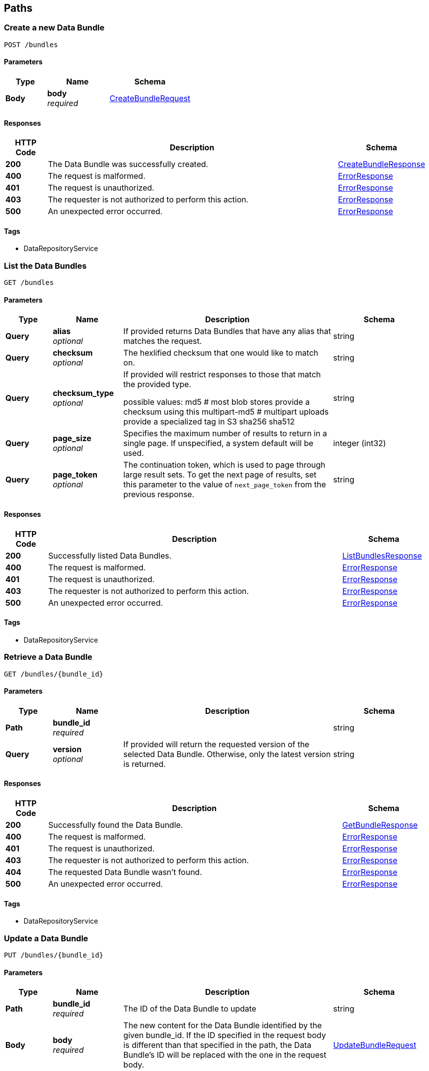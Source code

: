
[[_paths]]
== Paths

[[_createbundle]]
=== Create a new Data Bundle
....
POST /bundles
....


==== Parameters

[options="header", cols=".^2,.^3,.^4"]
|===
|Type|Name|Schema
|**Body**|**body** +
__required__|<<_createbundlerequest,CreateBundleRequest>>
|===


==== Responses

[options="header", cols=".^2,.^14,.^4"]
|===
|HTTP Code|Description|Schema
|**200**|The Data Bundle was successfully created.|<<_createbundleresponse,CreateBundleResponse>>
|**400**|The request is malformed.|<<_errorresponse,ErrorResponse>>
|**401**|The request is unauthorized.|<<_errorresponse,ErrorResponse>>
|**403**|The requester is not authorized to perform this action.|<<_errorresponse,ErrorResponse>>
|**500**|An unexpected error occurred.|<<_errorresponse,ErrorResponse>>
|===


==== Tags

* DataRepositoryService


[[_listbundles]]
=== List the Data Bundles
....
GET /bundles
....


==== Parameters

[options="header", cols=".^2,.^3,.^9,.^4"]
|===
|Type|Name|Description|Schema
|**Query**|**alias** +
__optional__|If provided returns Data Bundles that have any alias that matches the
request.|string
|**Query**|**checksum** +
__optional__|The hexlified checksum that one would like to match on.|string
|**Query**|**checksum_type** +
__optional__|If provided will restrict responses to those that match the provided
type.

possible values:
md5 # most blob stores provide a checksum using this
multipart-md5 # multipart uploads provide a specialized tag in S3
sha256
sha512|string
|**Query**|**page_size** +
__optional__|Specifies the maximum number of results to return in a single page.
If unspecified, a system default will be used.|integer (int32)
|**Query**|**page_token** +
__optional__|The continuation token, which is used to page through large result sets.
To get the next page of results, set this parameter to the value of
`next_page_token` from the previous response.|string
|===


==== Responses

[options="header", cols=".^2,.^14,.^4"]
|===
|HTTP Code|Description|Schema
|**200**|Successfully listed Data Bundles.|<<_listbundlesresponse,ListBundlesResponse>>
|**400**|The request is malformed.|<<_errorresponse,ErrorResponse>>
|**401**|The request is unauthorized.|<<_errorresponse,ErrorResponse>>
|**403**|The requester is not authorized to perform this action.|<<_errorresponse,ErrorResponse>>
|**500**|An unexpected error occurred.|<<_errorresponse,ErrorResponse>>
|===


==== Tags

* DataRepositoryService


[[_getbundle]]
=== Retrieve a Data Bundle
....
GET /bundles/{bundle_id}
....


==== Parameters

[options="header", cols=".^2,.^3,.^9,.^4"]
|===
|Type|Name|Description|Schema
|**Path**|**bundle_id** +
__required__||string
|**Query**|**version** +
__optional__|If provided will return the requested version of the selected Data Bundle.
Otherwise, only the latest version is returned.|string
|===


==== Responses

[options="header", cols=".^2,.^14,.^4"]
|===
|HTTP Code|Description|Schema
|**200**|Successfully found the Data Bundle.|<<_getbundleresponse,GetBundleResponse>>
|**400**|The request is malformed.|<<_errorresponse,ErrorResponse>>
|**401**|The request is unauthorized.|<<_errorresponse,ErrorResponse>>
|**403**|The requester is not authorized to perform this action.|<<_errorresponse,ErrorResponse>>
|**404**|The requested Data Bundle wasn't found.|<<_errorresponse,ErrorResponse>>
|**500**|An unexpected error occurred.|<<_errorresponse,ErrorResponse>>
|===


==== Tags

* DataRepositoryService


[[_updatebundle]]
=== Update a Data Bundle
....
PUT /bundles/{bundle_id}
....


==== Parameters

[options="header", cols=".^2,.^3,.^9,.^4"]
|===
|Type|Name|Description|Schema
|**Path**|**bundle_id** +
__required__|The ID of the Data Bundle to update|string
|**Body**|**body** +
__required__|The new content for the Data Bundle identified by the given bundle_id. If the ID specified in the request body is different than that specified in the path, the Data Bundle's ID will be replaced with the one in the request body.|<<_updatebundlerequest,UpdateBundleRequest>>
|===


==== Responses

[options="header", cols=".^2,.^14,.^4"]
|===
|HTTP Code|Description|Schema
|**200**|The Data Bundle was updated successfully.|<<_updatebundleresponse,UpdateBundleResponse>>
|**400**|The request is malformed.|<<_errorresponse,ErrorResponse>>
|**401**|The request is unauthorized.|<<_errorresponse,ErrorResponse>>
|**403**|The requester is not authorized to perform this action.|<<_errorresponse,ErrorResponse>>
|**404**|The requested Data Bundle wasn't found.|<<_errorresponse,ErrorResponse>>
|**500**|An unexpected error occurred.|<<_errorresponse,ErrorResponse>>
|===


==== Tags

* DataRepositoryService


[[_deletebundle]]
=== Delete a Data Bundle
....
DELETE /bundles/{bundle_id}
....


==== Parameters

[options="header", cols=".^2,.^3,.^4"]
|===
|Type|Name|Schema
|**Path**|**bundle_id** +
__required__|string
|===


==== Responses

[options="header", cols=".^2,.^4"]
|===
|HTTP Code|Schema
|**200**|<<_deletebundleresponse,DeleteBundleResponse>>
|===


==== Tags

* DataRepositoryService


[[_getbundleversions]]
=== Retrieve all versions of a Data Bundle
....
GET /bundles/{bundle_id}/versions
....


==== Parameters

[options="header", cols=".^2,.^3,.^4"]
|===
|Type|Name|Schema
|**Path**|**bundle_id** +
__required__|string
|===


==== Responses

[options="header", cols=".^2,.^14,.^4"]
|===
|HTTP Code|Description|Schema
|**200**|The versions for the Data Bundle were found successfully.|<<_getbundleversionsresponse,GetBundleVersionsResponse>>
|**400**|The request is malformed.|<<_errorresponse,ErrorResponse>>
|**401**|The request is unauthorized.|<<_errorresponse,ErrorResponse>>
|**403**|The requester is not authorized to perform this action.|<<_errorresponse,ErrorResponse>>
|**404**|The requested Data Bundle wasn't found.|<<_errorresponse,ErrorResponse>>
|**500**|An unexpected error occurred.|<<_errorresponse,ErrorResponse>>
|===


==== Tags

* DataRepositoryService


[[_createobject]]
=== Make a new Data Object
....
POST /objects
....


==== Parameters

[options="header", cols=".^2,.^3,.^9,.^4"]
|===
|Type|Name|Description|Schema
|**Body**|**body** +
__required__|The Data Object to be created. The ID scheme is left up to the
implementor but should be unique to the server instance.|<<_createobjectrequest,CreateObjectRequest>>
|===


==== Responses

[options="header", cols=".^2,.^14,.^4"]
|===
|HTTP Code|Description|Schema
|**200**|Successfully created the Data Object.|<<_createobjectresponse,CreateObjectResponse>>
|**400**|The request is malformed.|<<_errorresponse,ErrorResponse>>
|**401**|The request is unauthorized.|<<_errorresponse,ErrorResponse>>
|**403**|The requester is not authorized to perform this action.|<<_errorresponse,ErrorResponse>>
|**500**|An unexpected error occurred.|<<_errorresponse,ErrorResponse>>
|===


==== Tags

* DataRepositoryService


[[_listobjects]]
=== List the Data Objects
....
GET /objects
....


==== Parameters

[options="header", cols=".^2,.^3,.^9,.^4"]
|===
|Type|Name|Description|Schema
|**Query**|**alias** +
__optional__|If provided will only return Data Objects with the given alias.|string
|**Query**|**checksum** +
__optional__|The hexlified checksum that one would like to match on.|string
|**Query**|**checksum_type** +
__optional__|If provided will restrict responses to those that match the provided
type.

possible values:
md5 # most blob stores provide a checksum using this
multipart-md5 # multipart uploads provide a specialized tag in S3
sha256
sha512|string
|**Query**|**page_size** +
__optional__|Specifies the maximum number of results to return in a single page.
If unspecified, a system default will be used.|integer (int32)
|**Query**|**page_token** +
__optional__|The continuation token, which is used to page through large result sets.
To get the next page of results, set this parameter to the value of
`next_page_token` from the previous response.|string
|**Query**|**url** +
__optional__|If provided will return only Data Objects with a that URL matches
this string.|string
|===


==== Responses

[options="header", cols=".^2,.^14,.^4"]
|===
|HTTP Code|Description|Schema
|**200**|The Data Objects were listed successfully.|<<_listobjectsresponse,ListObjectsResponse>>
|**400**|The request is malformed.|<<_errorresponse,ErrorResponse>>
|**401**|The request is unauthorized.|<<_errorresponse,ErrorResponse>>
|**403**|The requester is not authorized to perform this action.|<<_errorresponse,ErrorResponse>>
|**500**|An unexpected error occurred.|<<_errorresponse,ErrorResponse>>
|===


==== Tags

* DataRepositoryService


[[_getobject]]
=== Retrieve a Data Object
....
GET /objects/{object_id}
....


==== Parameters

[options="header", cols=".^2,.^3,.^9,.^4"]
|===
|Type|Name|Description|Schema
|**Path**|**object_id** +
__required__||string
|**Query**|**version** +
__optional__|If provided will return the requested version of the selected Data Object.|string
|===


==== Responses

[options="header", cols=".^2,.^14,.^4"]
|===
|HTTP Code|Description|Schema
|**200**|The Data Object was found successfully.|<<_getobjectresponse,GetObjectResponse>>
|**400**|The request is malformed.|<<_errorresponse,ErrorResponse>>
|**401**|The request is unauthorized.|<<_errorresponse,ErrorResponse>>
|**403**|The requester is not authorized to perform this action.|<<_errorresponse,ErrorResponse>>
|**404**|The requested Data Object wasn't found|<<_errorresponse,ErrorResponse>>
|**500**|An unexpected error occurred.|<<_errorresponse,ErrorResponse>>
|===


==== Tags

* DataRepositoryService


[[_updateobject]]
=== Update a Data Object
....
PUT /objects/{object_id}
....


==== Parameters

[options="header", cols=".^2,.^3,.^9,.^4"]
|===
|Type|Name|Description|Schema
|**Path**|**object_id** +
__required__|The ID of the Data Object to update|string
|**Body**|**body** +
__required__|The new Data Object for the given object_id. If the ID specified in the request body is different than that specified in the path, the Data Object's ID will be replaced with the one in the request body.|<<_updateobjectrequest,UpdateObjectRequest>>
|===


==== Responses

[options="header", cols=".^2,.^14,.^4"]
|===
|HTTP Code|Description|Schema
|**200**|The Data Object was successfully updated.|<<_updateobjectresponse,UpdateObjectResponse>>
|**400**|The request is malformed.|<<_errorresponse,ErrorResponse>>
|**401**|The request is unauthorized.|<<_errorresponse,ErrorResponse>>
|**403**|The requester is not authorized to perform this action.|<<_errorresponse,ErrorResponse>>
|**404**|The requested Data Object wasn't found.|<<_errorresponse,ErrorResponse>>
|**500**|An unexpected error occurred.|<<_errorresponse,ErrorResponse>>
|===


==== Tags

* DataRepositoryService


[[_deleteobject]]
=== Delete a Data Object index entry
....
DELETE /objects/{object_id}
....


==== Parameters

[options="header", cols=".^2,.^3,.^4"]
|===
|Type|Name|Schema
|**Path**|**object_id** +
__required__|string
|===


==== Responses

[options="header", cols=".^2,.^14,.^4"]
|===
|HTTP Code|Description|Schema
|**200**|The Data Object was deleted successfully.|<<_deleteobjectresponse,DeleteObjectResponse>>
|**400**|The request is malformed.|<<_errorresponse,ErrorResponse>>
|**401**|The request is unauthorized.|<<_errorresponse,ErrorResponse>>
|**403**|The requester is not authorized to perform this action.|<<_errorresponse,ErrorResponse>>
|**404**|The requested Data Object wasn't found.|<<_errorresponse,ErrorResponse>>
|**500**|An unexpected error occurred.|<<_errorresponse,ErrorResponse>>
|===


==== Tags

* DataRepositoryService


[[_getobjectversions]]
=== Retrieve all versions of a Data Object
....
GET /objects/{object_id}/versions
....


==== Parameters

[options="header", cols=".^2,.^3,.^4"]
|===
|Type|Name|Schema
|**Path**|**object_id** +
__required__|string
|===


==== Responses

[options="header", cols=".^2,.^14,.^4"]
|===
|HTTP Code|Description|Schema
|**200**|The versions for the Data Object were returned successfully.|<<_getobjectversionsresponse,GetObjectVersionsResponse>>
|**400**|The request is malformed.|<<_errorresponse,ErrorResponse>>
|**401**|The request is unauthorized.|<<_errorresponse,ErrorResponse>>
|**403**|The requester is not authorized to perform this action.|<<_errorresponse,ErrorResponse>>
|**404**|The requested Data Object wasn't found.|<<_errorresponse,ErrorResponse>>
|**500**|An unexpected error occurred.|<<_errorresponse,ErrorResponse>>
|===


==== Tags

* DataRepositoryService


[[_getserviceinfo]]
=== Returns service version and other information
....
GET /service-info
....


==== Responses

[options="header", cols=".^2,.^14,.^4"]
|===
|HTTP Code|Description|Schema
|**200**|Service information returned successfully|<<_serviceinforesponse,ServiceInfoResponse>>
|===


==== Tags

* DataRepositoryService




